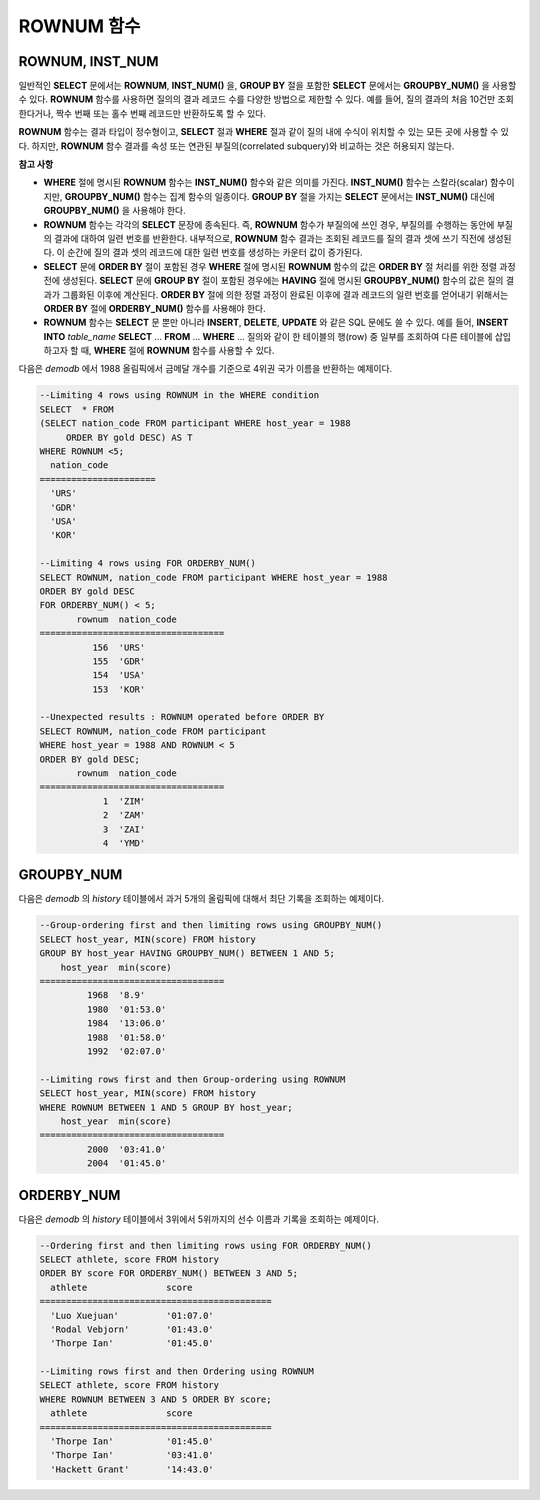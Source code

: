 ***********
ROWNUM 함수
***********

ROWNUM, INST_NUM
================

.. function:: ROWNUM
.. function:: INST_NUM ()

    **ROWNUM** 함수는 질의 결과로 생성될 각 레코드에 대한 순서를 나타내는 번호를 반환한다. 첫 번째 결과 레코드는 1, 두 번째 결과 레코드는 2를 가진다.

    :rtype: INT
    
일반적인 **SELECT** 문에서는 **ROWNUM**, **INST_NUM()** 을, **GROUP BY** 절을 포함한 **SELECT** 문에서는 **GROUPBY_NUM()** 을 사용할 수 있다. **ROWNUM** 함수를 사용하면 질의의 결과 레코드 수를 다양한 방법으로 제한할 수 있다. 예를 들어, 질의 결과의 처음 10건만 조회한다거나, 짝수 번째 또는 홀수 번째 레코드만 반환하도록 할 수 있다.

**ROWNUM** 함수는 결과 타입이 정수형이고, **SELECT** 절과 **WHERE** 절과 같이 질의 내에 수식이 위치할 수 있는 모든 곳에 사용할 수 있다. 하지만, **ROWNUM** 함수 결과를 속성 또는 연관된 부질의(correlated subquery)와 비교하는 것은 허용되지 않는다.

**참고 사항**

*   **WHERE** 절에 명시된 **ROWNUM** 함수는 **INST_NUM()** 함수와 같은 의미를 가진다. **INST_NUM()** 함수는 스칼라(scalar) 함수이지만, **GROUPBY_NUM()** 함수는 집계 함수의 일종이다. **GROUP BY** 절을 가지는 **SELECT** 문에서는 **INST_NUM()** 대신에 **GROUPBY_NUM()** 을 사용해야 한다.

*   **ROWNUM** 함수는 각각의 **SELECT** 문장에 종속된다. 즉, **ROWNUM** 함수가 부질의에 쓰인 경우, 부질의를 수행하는 동안에 부질의 결과에 대하여 일련 번호를 반환한다. 내부적으로, **ROWNUM** 함수 결과는 조회된 레코드를 질의 결과 셋에 쓰기 직전에 생성된다. 이 순간에 질의 결과 셋의 레코드에 대한 일련 번호를 생성하는 카운터 값이 증가된다.

*   **SELECT** 문에 **ORDER BY** 절이 포함된 경우 **WHERE** 절에 명시된 **ROWNUM** 함수의 값은 **ORDER BY** 절 처리를 위한 정렬 과정 전에 생성된다. **SELECT** 문에 **GROUP BY** 절이 포함된 경우에는 **HAVING** 절에 명시된 **GROUPBY_NUM()** 함수의 값은 질의 결과가 그룹화된 이후에 계산된다. **ORDER BY** 절에 의한 정렬 과정이 완료된 이후에 결과 레코드의 일련 번호를 얻어내기 위해서는 **ORDER BY** 절에 **ORDERBY_NUM()** 함수를 사용해야 한다.

*   **ROWNUM** 함수는 **SELECT** 문 뿐만 아니라 **INSERT**, **DELETE**, **UPDATE** 와 같은 SQL 문에도 쓸 수 있다. 예를 들어, **INSERT INTO** *table_name* **SELECT** ... **FROM** ... **WHERE** ... 질의와 같이 한 테이블의 행(row) 중 일부를 조회하여 다른 테이블에 삽입하고자 할 때, **WHERE** 절에 **ROWNUM** 함수를 사용할 수 있다.

다음은 *demodb* 에서 1988 올림픽에서 금메달 개수를 기준으로 4위권 국가 이름을 반환하는 예제이다.

.. code-block:: sql

    --Limiting 4 rows using ROWNUM in the WHERE condition
    SELECT  * FROM
    (SELECT nation_code FROM participant WHERE host_year = 1988
         ORDER BY gold DESC) AS T
    WHERE ROWNUM <5;
      nation_code
    ======================
      'URS'
      'GDR'
      'USA'
      'KOR'
     
    --Limiting 4 rows using FOR ORDERBY_NUM()
    SELECT ROWNUM, nation_code FROM participant WHERE host_year = 1988
    ORDER BY gold DESC
    FOR ORDERBY_NUM() < 5;
           rownum  nation_code
    ===================================
              156  'URS'
              155  'GDR'
              154  'USA'
              153  'KOR'
     
    --Unexpected results : ROWNUM operated before ORDER BY
    SELECT ROWNUM, nation_code FROM participant
    WHERE host_year = 1988 AND ROWNUM < 5
    ORDER BY gold DESC;
           rownum  nation_code
    ===================================
                1  'ZIM'
                2  'ZAM'
                3  'ZAI'
                4  'YMD'

GROUPBY_NUM
===========

.. function:: GROUPBY_NUM ()

    **GROUPBY_NUM()** 함수는 **ROWNUM** 혹은 **INST_NUM()** 함수와 함께, 결과 행들의 개수를 제한하는 목적으로 사용된다. 단, 차이점은 **GROUP BY** ... **HAVING** 절 뒤에 결합되어 사용되며, 이미 정렬을 수행한 결과에 대해 순서를 부여한다는 점이다. 또한, **INST_NUM()** 함수는 스칼라(scalar) 함수이지만, **GROUPBY_NUM()** 함수는 집계 함수의 일종이다. 즉, **GROUP BY** 절이 포함된 **SELECT** 문장에서 조건 절에 **ROWNUM** 을 이용하여 일부 결과 행들만 조회하는 경우, **ROWNUM** 이 먼저 적용된 후 **GROUP BY** 에 의한 그룹 정렬이 수행된다. 반면, **GROUPBY_NUM()** 함수를 이용하여 일부 결과 행들만 조회하는 경우, **GROUP BY** 에 의한 그룹 정렬이 이루어진 결과에 대해서 **ROWNUM** 이 적용된다.

    :rtype: INT
    
다음은 *demodb* 의 *history* 테이블에서 과거 5개의 올림픽에 대해서 최단 기록을 조회하는 예제이다.

.. code-block:: sql

    --Group-ordering first and then limiting rows using GROUPBY_NUM()
    SELECT host_year, MIN(score) FROM history  
    GROUP BY host_year HAVING GROUPBY_NUM() BETWEEN 1 AND 5;
        host_year  min(score)
    ===================================
             1968  '8.9'
             1980  '01:53.0'
             1984  '13:06.0'
             1988  '01:58.0'
             1992  '02:07.0'
     
    --Limiting rows first and then Group-ordering using ROWNUM
    SELECT host_year, MIN(score) FROM history
    WHERE ROWNUM BETWEEN 1 AND 5 GROUP BY host_year;
        host_year  min(score)
    ===================================
             2000  '03:41.0'
             2004  '01:45.0'

ORDERBY_NUM
===========

.. function:: ORDERBY_NUM ()

    **ORDERBY_NUM()** 함수는 **ROWNUM** 혹은 **INST_NUM()** 함수와 함께, 결과 행들의 개수를 제한하는 목적으로 사용된다. 단, 차이점은 **ORDER BY** 절 뒤에 결합되어 사용되고, 이미 정렬을 수행한 결과에 대해 순서를 부여한다는 점이다. 즉, **ORDER BY** 절이 포함된 **SELECT** 문장에서 조건절에 **ROWNUM** 을 이용하여 일부 결과 행들만 조회하는 경우, **ROWNUM** 이 먼저 적용된 후 **ORDER BY** 에 의한 정렬이 수행된다. 반면, **ORDERBY_NUM()** 함수를 이용하여 일부 결과 행들만 조회하는 경우, **ORDER BY** 에 의한 정렬이 이루어진 결과에 대해서 **ROWNUM** 이 적용된다.
    
    :rtype: INT
    
다음은 *demodb* 의 *history* 테이블에서 3위에서 5위까지의 선수 이름과 기록을 조회하는 예제이다.

.. code-block:: sql

    --Ordering first and then limiting rows using FOR ORDERBY_NUM()
    SELECT athlete, score FROM history
    ORDER BY score FOR ORDERBY_NUM() BETWEEN 3 AND 5;
      athlete               score
    ============================================
      'Luo Xuejuan'         '01:07.0'
      'Rodal Vebjorn'       '01:43.0'
      'Thorpe Ian'          '01:45.0'
     
    --Limiting rows first and then Ordering using ROWNUM
    SELECT athlete, score FROM history
    WHERE ROWNUM BETWEEN 3 AND 5 ORDER BY score;
      athlete               score
    ============================================
      'Thorpe Ian'          '01:45.0'
      'Thorpe Ian'          '03:41.0'
      'Hackett Grant'       '14:43.0'
